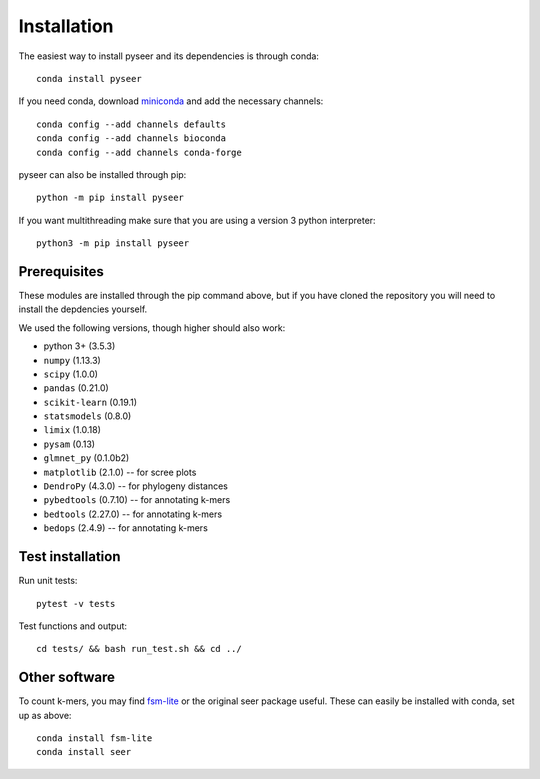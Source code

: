 Installation
============
The easiest way to install pyseer and its dependencies is through conda::

    conda install pyseer

If you need conda, download `miniconda <https://conda.io/miniconda.html>`__
and add the necessary channels::

    conda config --add channels defaults
    conda config --add channels bioconda
    conda config --add channels conda-forge

pyseer can also be installed through pip::

   python -m pip install pyseer

If you want multithreading make sure that you are using a version 3 python interpreter::

   python3 -m pip install pyseer

Prerequisites
-------------
These modules are installed through the pip command above,
but if you have cloned the repository you will need to install the depdencies
yourself.

We used the following versions, though higher should also work:

* python 3+ (3.5.3)
* ``numpy`` (1.13.3)
* ``scipy`` (1.0.0)
* ``pandas`` (0.21.0)
* ``scikit-learn`` (0.19.1)
* ``statsmodels`` (0.8.0)
* ``limix`` (1.0.18)
* ``pysam`` (0.13)
* ``glmnet_py`` (0.1.0b2)
* ``matplotlib`` (2.1.0) -- for scree plots
* ``DendroPy`` (4.3.0) -- for phylogeny distances
* ``pybedtools`` (0.7.10) -- for annotating k-mers
* ``bedtools`` (2.27.0) -- for annotating k-mers
* ``bedops`` (2.4.9) -- for annotating k-mers

Test installation
-----------------
Run unit tests::

   pytest -v tests

Test functions and output::

   cd tests/ && bash run_test.sh && cd ../

Other software
--------------
To count k-mers, you may find `fsm-lite <https://github.com/nvalimak/fsm-lite>`__
or the original seer package useful. These can easily be installed with conda, set up
as above::

    conda install fsm-lite
    conda install seer